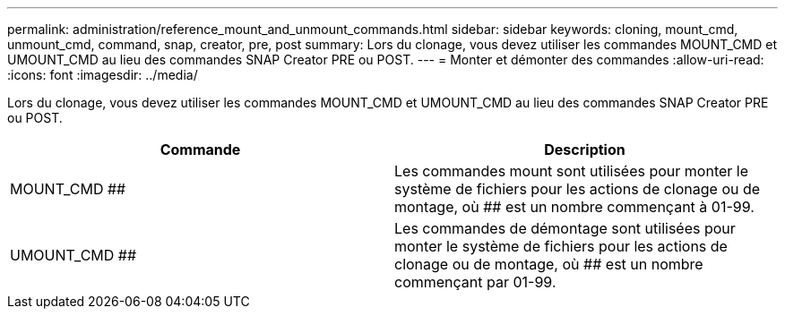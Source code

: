 ---
permalink: administration/reference_mount_and_unmount_commands.html 
sidebar: sidebar 
keywords: cloning, mount_cmd, unmount_cmd, command, snap, creator, pre, post 
summary: Lors du clonage, vous devez utiliser les commandes MOUNT_CMD et UMOUNT_CMD au lieu des commandes SNAP Creator PRE ou POST. 
---
= Monter et démonter des commandes
:allow-uri-read: 
:icons: font
:imagesdir: ../media/


[role="lead"]
Lors du clonage, vous devez utiliser les commandes MOUNT_CMD et UMOUNT_CMD au lieu des commandes SNAP Creator PRE ou POST.

|===
| Commande | Description 


 a| 
MOUNT_CMD ##
 a| 
Les commandes mount sont utilisées pour monter le système de fichiers pour les actions de clonage ou de montage, où ## est un nombre commençant à 01-99.



 a| 
UMOUNT_CMD ##
 a| 
Les commandes de démontage sont utilisées pour monter le système de fichiers pour les actions de clonage ou de montage, où ## est un nombre commençant par 01-99.

|===